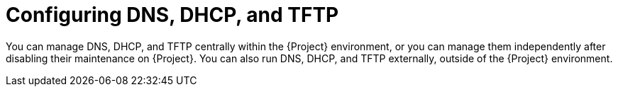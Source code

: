 [id="configuring-dns-dhcp-and-tftp_{context}"]
= Configuring DNS, DHCP, and TFTP

You can manage DNS, DHCP, and TFTP centrally within the {Project} environment, or you can manage them independently after disabling their maintenance on {Project}.
ifndef::foreman-deb,orcharhino[]
You can also run DNS, DHCP, and TFTP externally, outside of the {Project} environment.
endif::[]

ifeval::["{context}" == "planning"]
.Additional resources
ifndef::satellite[]
* For more information about configuring DNS, DHCP, and TFTP on {ProjectServer}, see {InstallingServerDocURL}configuring-dns-dhcp-and-tftp_{project-context}[Configuring DNS, DHCP, and TFTP] in _{InstallingServerDocTitle}_.
endif::[]
ifdef::satellite[]
* For more information about configuring DNS, DHCP, and TFTP on {ProjectServer}, see the following documents:
** {InstallingServerDocURL}configuring-dns-dhcp-and-tftp_{project-context}[Configuring DNS, DHCP, and TFTP] in _{InstallingServerDocTitle}_
** {InstallingServerDisconnectedDocURL}configuring-dns-dhcp-and-tftp_{project-context}[Configuring DNS, DHCP, and TFTP] in _{InstallingServerDisconnectedDocTitle}_
endif::[]
ifndef::foreman-deb,orcharhino,satellite[]
* For more information about configuring DNS, DHCP, and TFTP externally, see {InstallingServerDocURL}configuring-external-services_{project-context}[Configuring external services] in _{InstallingServerDocTitle}_.
endif::[]
ifdef::satellite[]
* For more information about configuring DNS, DHCP, and TFTP externally, see the following documents:
** {InstallingServerDocURL}configuring-external-services_{project-context}[Configuring external services] in _{InstallingServerDocTitle}_.
** {InstallingServerDisconnectedDocURL}configuring-external-services_{project-context}[Configuring external services] in _{InstallingServerDisconnectedDocTitle}_
endif::[]
endif::[]
